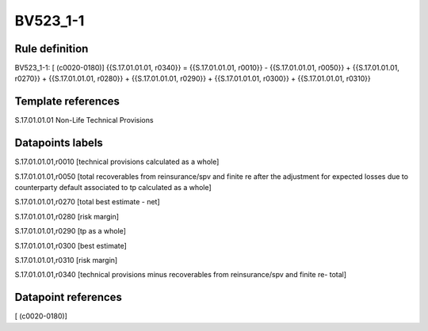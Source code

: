 =========
BV523_1-1
=========

Rule definition
---------------

BV523_1-1: [ (c0020-0180)] {{S.17.01.01.01, r0340}} = {{S.17.01.01.01, r0010}} - {{S.17.01.01.01, r0050}} + {{S.17.01.01.01, r0270}} + {{S.17.01.01.01, r0280}} + {{S.17.01.01.01, r0290}} + {{S.17.01.01.01, r0300}} + {{S.17.01.01.01, r0310}}


Template references
-------------------

S.17.01.01.01 Non-Life Technical Provisions


Datapoints labels
-----------------

S.17.01.01.01,r0010 [technical provisions calculated as a whole]

S.17.01.01.01,r0050 [total recoverables from reinsurance/spv and finite re after the adjustment for expected losses due to counterparty default associated to tp calculated as a whole]

S.17.01.01.01,r0270 [total best estimate - net]

S.17.01.01.01,r0280 [risk margin]

S.17.01.01.01,r0290 [tp as a whole]

S.17.01.01.01,r0300 [best estimate]

S.17.01.01.01,r0310 [risk margin]

S.17.01.01.01,r0340 [technical provisions minus recoverables from reinsurance/spv and finite re- total]



Datapoint references
--------------------

[ (c0020-0180)]